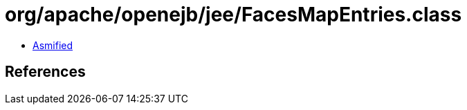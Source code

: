 = org/apache/openejb/jee/FacesMapEntries.class

 - link:FacesMapEntries-asmified.java[Asmified]

== References

